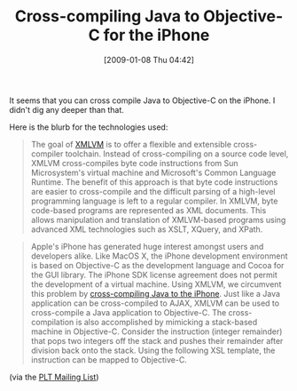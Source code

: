#+POSTID: 1552
#+DATE: [2009-01-08 Thu 04:42]
#+OPTIONS: toc:nil num:nil todo:nil pri:nil tags:nil ^:nil TeX:nil
#+CATEGORY: Link
#+TAGS: Java, Objective-C, Programming Language, iPhone
#+TITLE: Cross-compiling Java to Objective-C for the iPhone

It seems that you can cross compile Java to Objective-C on the iPhone. I didn't dig any deeper than that.

Here is the blurb for the technologies used:



#+BEGIN_QUOTE
  The goal of [[http://www.xmlvm.org/overview/][XMLVM]] is to offer a flexible and extensible cross-compiler toolchain. Instead of cross-compiling on a source code level, XMLVM cross-compiles byte code instructions from Sun Microsystem's virtual machine and Microsoft's Common Language Runtime. The benefit of this approach is that byte code instructions are easier to cross-compile and the difficult parsing of a high-level programming language is left to a regular compiler. In XMLVM, byte code-based programs are represented as XML documents. This allows manipulation and translation of XMLVM-based programs using advanced XML technologies such as XSLT, XQuery, and XPath.
#+END_QUOTE





#+BEGIN_QUOTE
  Apple's iPhone has generated huge interest amongst users and developers alike. Like MacOS X, the iPhone development environment is based on Objective-C as the development language and Cocoa for the GUI library. The iPhone SDK license agreement does not permit the development of a virtual machine. Using XMLVM, we circumvent this problem by [[http://www.xmlvm.org/iphone/][cross-compiling Java to the iPhone]]. Just like a Java application can be cross-compiled to AJAX, XMLVM can be used to cross-compile a Java application to Objective-C. The cross-compilation is also accomplished by mimicking a stack-based machine in Objective-C. Consider the instruction (integer remainder) that pops two integers off the stack and pushes their remainder after division back onto the stack. Using the following XSL template, the instruction can be mapped to Objective-C.
#+END_QUOTE



(via the [[http://list.cs.brown.edu/pipermail/plt-scheme/2009-January/029553.html][PLT Mailing List]])



